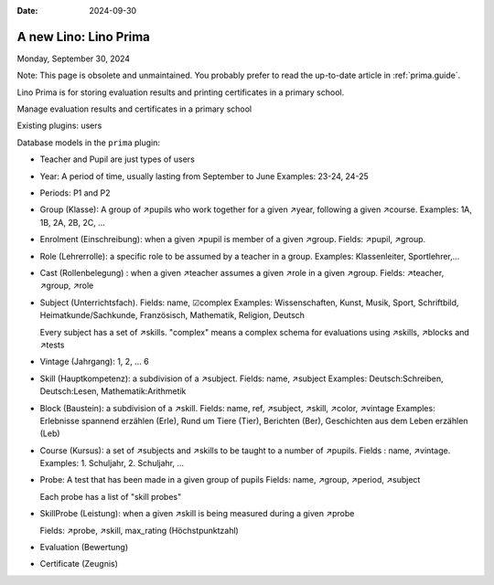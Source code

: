 :date: 2024-09-30

==========================
A new Lino: Lino Prima
==========================

Monday, September 30, 2024

Note: This page is obsolete and unmaintained. You probably prefer to read the
up-to-date article in :ref:`prima.guide`.

Lino Prima is for storing evaluation results and printing certificates in a primary school.

Manage evaluation results and certificates in a primary school

Existing plugins: users

Database models in the ``prima`` plugin:

- Teacher and Pupil are just types of users

- Year: A period of time, usually lasting from September to June
  Examples: 23-24, 24-25

- Periods: P1 and P2

- Group (Klasse): A group of ↗pupils who work together for a given ↗year,
  following a given ↗course. Examples: 1A, 1B, 2A, 2B, 2C, ...

- Enrolment (Einschreibung): when a given ↗pupil is member of a given ↗group.
  Fields: ↗pupil, ↗group.

- Role (Lehrerrolle): a specific role to be assumed by a teacher in a group.
  Examples: Klassenleiter, Sportlehrer,...

- Cast (Rollenbelegung) : when a given ↗teacher assumes a given ↗role in a given
  ↗group. Fields: ↗teacher, ↗group, ↗role

- Subject (Unterrichtsfach).
  Fields: name, ☑complex
  Examples: Wissenschaften,  Kunst,  Musik,  Sport,  Schriftbild,  Heimatkunde/Sachkunde,
  Französisch, Mathematik, Religion, Deutsch

  Every subject has a set of ↗skills. "complex" means a complex schema for
  evaluations using ↗skills, ↗blocks and ↗tests

- Vintage (Jahrgang): 1, 2, ... 6

- Skill (Hauptkompetenz): a subdivision of a ↗subject.
  Fields: name, ↗subject
  Examples: Deutsch:Schreiben, Deutsch:Lesen, Mathematik:Arithmetik

- Block (Baustein): a subdivision of a ↗skill.
  Fields: name, ref, ↗subject, ↗skill, ↗color, ↗vintage
  Examples: Erlebnisse spannend erzählen (Erle), Rund um Tiere (Tier), Berichten
  (Ber), Geschichten aus dem Leben erzählen (Leb)

- Course (Kursus): a set of ↗subjects and ↗skills to be taught to a number of ↗pupils.
  Fields : name, ↗vintage.
  Examples: 1. Schuljahr, 2. Schuljahr, ...

- Probe: A test that has been made in a given group of pupils
  Fields: name, ↗group, ↗period, ↗subject

  Each probe has a list of "skill probes"

- SkillProbe (Leistung): when a given ↗skill is being measured during a given
  ↗probe

  Fields: ↗probe, ↗skill, max_rating (Höchstpunktzahl)

- Evaluation (Bewertung)

- Certificate (Zeugnis)

